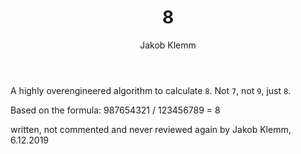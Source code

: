 #+TITLE: 8
#+AUTHOR: Jakob Klemm

A highly overengineered algorithm to calculate =8=. Not =7=, not =9=, just =8=.

Based on the formula: 987654321 / 123456789 = 8

written, not commented and never reviewed again by Jakob Klemm, 6.12.2019
